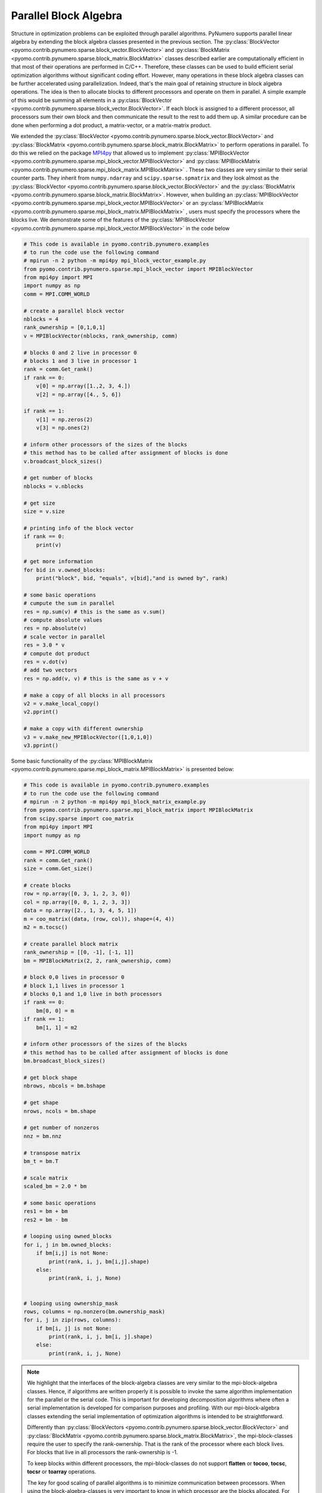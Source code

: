 Parallel Block Algebra
======================

Structure in optimization problems can be exploited through parallel
algorithms. PyNumero supports parallel linear algebra by extending the
block algebra classes presented in the previous section. The
:py:class:`BlockVector
<pyomo.contrib.pynumero.sparse.block_vector.BlockVector>` and
:py:class:`BlockMatrix
<pyomo.contrib.pynumero.sparse.block_matrix.BlockMatrix>` classes
described earlier are computationally efficient in that most of their
operations are performed in C/C++. Therefore, these classes can be used
to build efficient serial optimization algorithms without significant
coding effort. However, many operations in these block algebra classes
can be further accelerated using parallelization. Indeed, that's the
main goal of retaining structure in block algebra operations. The idea
is then to allocate blocks to different processors and operate on them
in parallel. A simple example of this would be summing all elements in a
:py:class:`BlockVector
<pyomo.contrib.pynumero.sparse.block_vector.BlockVector>`. If each block
is assigned to a different processor, all processors sum their own block
and then communicate the result to the rest to add them up. A similar
procedure can be done when performing a dot product, a matrix-vector, or
a matrix-matrix product.

We extended the :py:class:`BlockVector
<pyomo.contrib.pynumero.sparse.block_vector.BlockVector>` and
:py:class:`BlockMatrix
<pyomo.contrib.pynumero.sparse.block_matrix.BlockMatrix>` to perform
operations in parallel. To do this we relied on the package `MPI4py
<https://mpi4py.readthedocs.io/en/stable/>`_ that allowed us to
implement :py:class:`MPIBlockVector
<pyomo.contrib.pynumero.sparse.mpi_block_vector.MPIBlockVector>` and
:py:class:`MPIBlockMatrix
<pyomo.contrib.pynumero.sparse.mpi_block_matrix.MPIBlockMatrix>` . These
two classes are very similar to their serial counter parts. They inherit
from ``numpy.ndarray`` and ``scipy.sparse.spmatrix`` and they look
almost as the :py:class:`BlockVector
<pyomo.contrib.pynumero.sparse.block_vector.BlockVector>` and the
:py:class:`BlockMatrix
<pyomo.contrib.pynumero.sparse.block_matrix.BlockMatrix>`. However, when
building an :py:class:`MPIBlockVector
<pyomo.contrib.pynumero.sparse.mpi_block_vector.MPIBlockVector>` or an
:py:class:`MPIBlockMatrix
<pyomo.contrib.pynumero.sparse.mpi_block_matrix.MPIBlockMatrix>` , users
must specify the processors where the blocks live. We demonstrate some
of the features of the :py:class:`MPIBlockVector
<pyomo.contrib.pynumero.sparse.mpi_block_vector.MPIBlockVector>` in the
code below

.. code-block:: python

  # This code is available in pyomo.contrib.pynumero.examples
  # to run the code use the following command
  # mpirun -n 2 python -m mpi4py mpi_block_vector_example.py
  from pyomo.contrib.pynumero.sparse.mpi_block_vector import MPIBlockVector
  from mpi4py import MPI
  import numpy as np
  comm = MPI.COMM_WORLD

  # create a parallel block vector
  nblocks = 4
  rank_ownership = [0,1,0,1]
  v = MPIBlockVector(nblocks, rank_ownership, comm)

  # blocks 0 and 2 live in processor 0
  # blocks 1 and 3 live in processor 1
  rank = comm.Get_rank()
  if rank == 0:
      v[0] = np.array([1.,2, 3, 4.])
      v[2] = np.array([4., 5, 6])

  if rank == 1:
      v[1] = np.zeros(2)
      v[3] = np.ones(2)

  # inform other processors of the sizes of the blocks
  # this method has to be called after assignment of blocks is done
  v.broadcast_block_sizes()

  # get number of blocks
  nblocks = v.nblocks

  # get size
  size = v.size

  # printing info of the block vector
  if rank == 0:
      print(v)

  # get more information
  for bid in v.owned_blocks:
      print("block", bid, "equals", v[bid],"and is owned by", rank)

  # some basic operations
  # cumpute the sum in parallel
  res = np.sum(v) # this is the same as v.sum()
  # compute absolute values
  res = np.absolute(v)
  # scale vector in parallel
  res = 3.0 * v
  # compute dot product
  res = v.dot(v)
  # add two vectors
  res = np.add(v, v) # this is the same as v + v

  # make a copy of all blocks in all processors
  v2 = v.make_local_copy()
  v2.pprint()

  # make a copy with different ownership
  v3 = v.make_new_MPIBlockVector([1,0,1,0])
  v3.pprint()

Some basic functionality of the :py:class:`MPIBlockMatrix
<pyomo.contrib.pynumero.sparse.mpi_block_matrix.MPIBlockMatrix>` is
presented below:

.. code-block:: python

  # This code is available in pyomo.contrib.pynumero.examples
  # to run the code use the following command
  # mpirun -n 2 python -m mpi4py mpi_block_matrix_example.py
  from pyomo.contrib.pynumero.sparse.mpi_block_matrix import MPIBlockMatrix
  from scipy.sparse import coo_matrix
  from mpi4py import MPI
  import numpy as np

  comm = MPI.COMM_WORLD
  rank = comm.Get_rank()
  size = comm.Get_size()

  # create blocks
  row = np.array([0, 3, 1, 2, 3, 0])
  col = np.array([0, 0, 1, 2, 3, 3])
  data = np.array([2., 1, 3, 4, 5, 1])
  m = coo_matrix((data, (row, col)), shape=(4, 4))
  m2 = m.tocsc()

  # create parallel block matrix
  rank_ownership = [[0, -1], [-1, 1]]
  bm = MPIBlockMatrix(2, 2, rank_ownership, comm)

  # block 0,0 lives in processor 0
  # block 1,1 lives in processor 1
  # blocks 0,1 and 1,0 live in both processors
  if rank == 0:
      bm[0, 0] = m
  if rank == 1:
      bm[1, 1] = m2

  # inform other processors of the sizes of the blocks
  # this method has to be called after assignment of blocks is done
  bm.broadcast_block_sizes()

  # get block shape
  nbrows, nbcols = bm.bshape

  # get shape
  nrows, ncols = bm.shape

  # get number of nonzeros
  nnz = bm.nnz

  # transpose matrix
  bm_t = bm.T

  # scale matrix
  scaled_bm = 2.0 * bm

  # some basic operations
  res1 = bm + bm
  res2 = bm - bm

  # looping using owned_blocks
  for i, j in bm.owned_blocks:
      if bm[i,j] is not None:
          print(rank, i, j, bm[i,j].shape)
      else:
          print(rank, i, j, None)


  # looping using ownership_mask
  rows, columns = np.nonzero(bm.ownership_mask)
  for i, j in zip(rows, columns):
      if bm[i, j] is not None:
          print(rank, i, j, bm[i, j].shape)
      else:
          print(rank, i, j, None)

.. note:: We highlight that the interfaces of the block-algebra classes
   are very similar to the mpi-block-algebra classes. Hence, if
   algorithms are written properly it is possible to invoke the same
   algorithm implementation for the parallel or the serial code.  This
   is important for developing decomposition algorithms where often a
   serial implementation is developed for comparison purposes and
   profiling. With our mpi-block-algebra classes extending the serial
   implementation of optimization algorithms is intended to be
   straightforward.

   Differently than :py:class:`BlockVectors
   <pyomo.contrib.pynumero.sparse.block_vector.BlockVector>` and
   :py:class:`BlockMatrix
   <pyomo.contrib.pynumero.sparse.block_matrix.BlockMatrix>`, the
   mpi-block-classes require the user to specify the
   rank-ownership. That is the rank of the processor where each block
   lives. For blocks that live in all processors the rank-ownership is
   -1.
   
   To keep blocks within different processors, the mpi-block-classes do
   not support **flatten** or **tocoo**, **tocsc**, **tocsr** or
   **toarray** operations.

   The key for good scaling of parallel algorithms is to minimize
   communication between processors. When using the
   block-algebra-classes is very important to know in which processor
   are the blocks allocated. For example, when performing a dot product,
   blocks of both vectors must have the same rank_owenership. That
   means, if block 1 lives in processor 1 in the first vector, block 1
   in the second vector must live in the same processor as well. This
   principle applies for any vector-vector and matrix-vector operations.

   The :py:class:`MPIBlockVector
   <pyomo.contrib.pynumero.sparse.mpi_block_vector.MPIBlockVector>`
   supports numpy ``ufuncs`` but differently than :py:class:`BlockVector
   <pyomo.contrib.pynumero.sparse.block_vector.BlockVector>` it executes
   the operation in parallel using MPI functionality.
   
   
   
